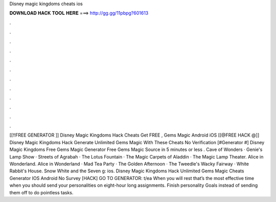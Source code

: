 Disney magic kingdoms cheats ios

𝐃𝐎𝐖𝐍𝐋𝐎𝐀𝐃 𝐇𝐀𝐂𝐊 𝐓𝐎𝐎𝐋 𝐇𝐄𝐑𝐄 ===> http://gg.gg/11pbpg?601613

.

.

.

.

.

.

.

.

.

.

.

.

[[!!FREE GENERATOR ]] Disney Magic Kingdoms Hack Cheats Get FREE , Gems Magic Android iOS [[@FREE HACK @]] Disney Magic Kingdoms Hack Generate Unlimited Gems Magic With These Cheats No Verification [#Generator #] Disney Magic Kingdoms Free Gems Magic Generator Free Gems Magic Source in 5 minutes or less . Cave of Wonders · Genie's Lamp Show · Streets of Agrabah · The Lotus Fountain · The Magic Carpets of Aladdin · The Magic Lamp Theater. Alice in Wonderland. Alice in Wonderland · Mad Tea Party · The Golden Afternoon · The Tweedle's Wacky Fairway · White Rabbit's House. Snow White and the Seven g: ios. Disney Magic Kingdoms Hack Unlimited Gems Magic Cheats Generator IOS Android No Survey [HACK] GO TO GENERATOR: t/ea When you will rest that’s the most effective time when you should send your personalities on eight-hour long assignments. Finish personality Goals instead of sending them off to do pointless tasks.